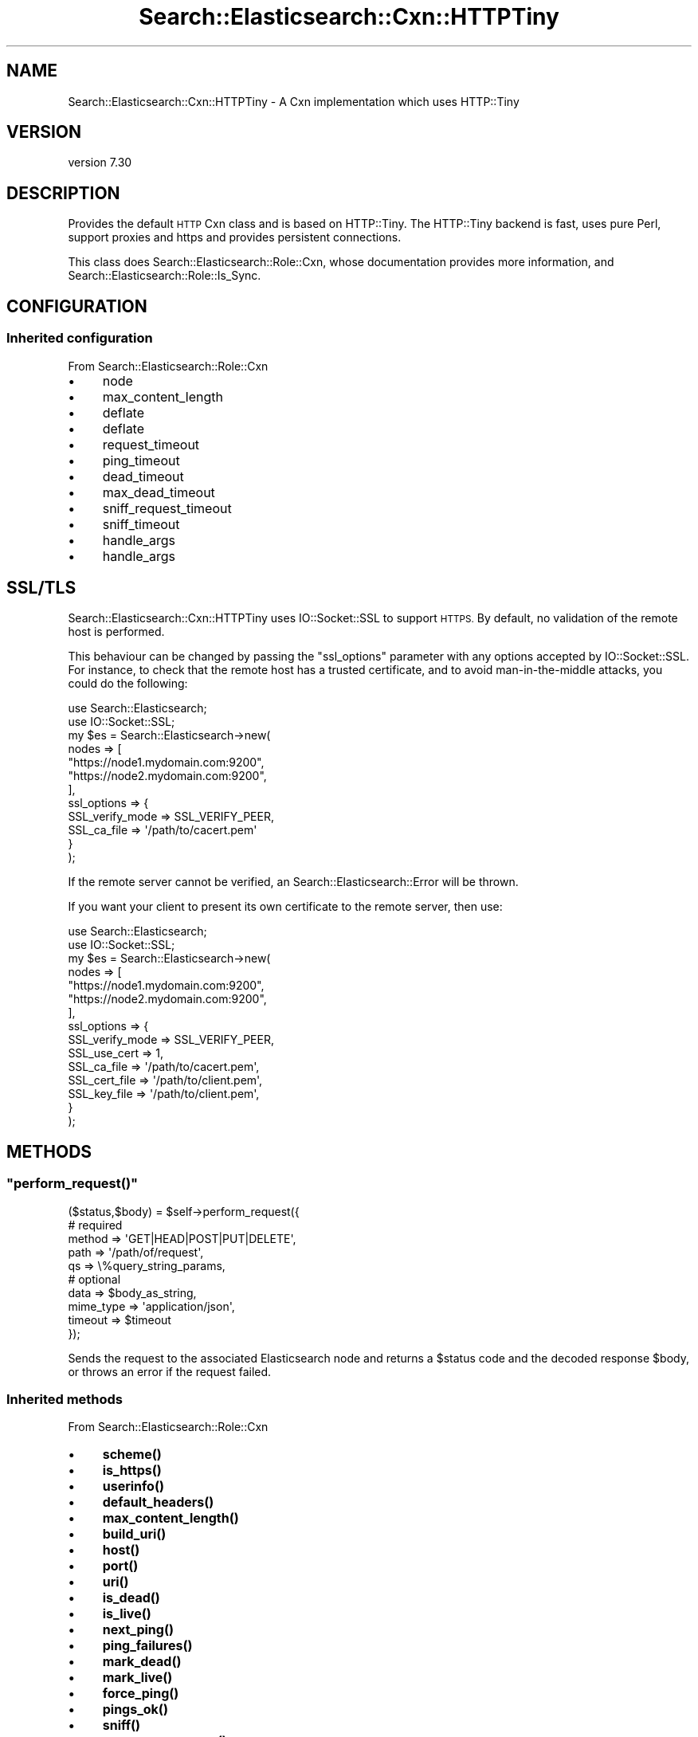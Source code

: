 .\" Automatically generated by Pod::Man 4.14 (Pod::Simple 3.40)
.\"
.\" Standard preamble:
.\" ========================================================================
.de Sp \" Vertical space (when we can't use .PP)
.if t .sp .5v
.if n .sp
..
.de Vb \" Begin verbatim text
.ft CW
.nf
.ne \\$1
..
.de Ve \" End verbatim text
.ft R
.fi
..
.\" Set up some character translations and predefined strings.  \*(-- will
.\" give an unbreakable dash, \*(PI will give pi, \*(L" will give a left
.\" double quote, and \*(R" will give a right double quote.  \*(C+ will
.\" give a nicer C++.  Capital omega is used to do unbreakable dashes and
.\" therefore won't be available.  \*(C` and \*(C' expand to `' in nroff,
.\" nothing in troff, for use with C<>.
.tr \(*W-
.ds C+ C\v'-.1v'\h'-1p'\s-2+\h'-1p'+\s0\v'.1v'\h'-1p'
.ie n \{\
.    ds -- \(*W-
.    ds PI pi
.    if (\n(.H=4u)&(1m=24u) .ds -- \(*W\h'-12u'\(*W\h'-12u'-\" diablo 10 pitch
.    if (\n(.H=4u)&(1m=20u) .ds -- \(*W\h'-12u'\(*W\h'-8u'-\"  diablo 12 pitch
.    ds L" ""
.    ds R" ""
.    ds C` ""
.    ds C' ""
'br\}
.el\{\
.    ds -- \|\(em\|
.    ds PI \(*p
.    ds L" ``
.    ds R" ''
.    ds C`
.    ds C'
'br\}
.\"
.\" Escape single quotes in literal strings from groff's Unicode transform.
.ie \n(.g .ds Aq \(aq
.el       .ds Aq '
.\"
.\" If the F register is >0, we'll generate index entries on stderr for
.\" titles (.TH), headers (.SH), subsections (.SS), items (.Ip), and index
.\" entries marked with X<> in POD.  Of course, you'll have to process the
.\" output yourself in some meaningful fashion.
.\"
.\" Avoid warning from groff about undefined register 'F'.
.de IX
..
.nr rF 0
.if \n(.g .if rF .nr rF 1
.if (\n(rF:(\n(.g==0)) \{\
.    if \nF \{\
.        de IX
.        tm Index:\\$1\t\\n%\t"\\$2"
..
.        if !\nF==2 \{\
.            nr % 0
.            nr F 2
.        \}
.    \}
.\}
.rr rF
.\" ========================================================================
.\"
.IX Title "Search::Elasticsearch::Cxn::HTTPTiny 3"
.TH Search::Elasticsearch::Cxn::HTTPTiny 3 "2020-09-15" "perl v5.32.0" "User Contributed Perl Documentation"
.\" For nroff, turn off justification.  Always turn off hyphenation; it makes
.\" way too many mistakes in technical documents.
.if n .ad l
.nh
.SH "NAME"
Search::Elasticsearch::Cxn::HTTPTiny \- A Cxn implementation which uses HTTP::Tiny
.SH "VERSION"
.IX Header "VERSION"
version 7.30
.SH "DESCRIPTION"
.IX Header "DESCRIPTION"
Provides the default \s-1HTTP\s0 Cxn class and is based on HTTP::Tiny.
The HTTP::Tiny backend is fast, uses pure Perl, support proxies and https
and provides persistent connections.
.PP
This class does Search::Elasticsearch::Role::Cxn, whose documentation
provides more information, and Search::Elasticsearch::Role::Is_Sync.
.SH "CONFIGURATION"
.IX Header "CONFIGURATION"
.SS "Inherited configuration"
.IX Subsection "Inherited configuration"
From Search::Elasticsearch::Role::Cxn
.IP "\(bu" 4
node
.IP "\(bu" 4
max_content_length
.IP "\(bu" 4
deflate
.IP "\(bu" 4
deflate
.IP "\(bu" 4
request_timeout
.IP "\(bu" 4
ping_timeout
.IP "\(bu" 4
dead_timeout
.IP "\(bu" 4
max_dead_timeout
.IP "\(bu" 4
sniff_request_timeout
.IP "\(bu" 4
sniff_timeout
.IP "\(bu" 4
handle_args
.IP "\(bu" 4
handle_args
.SH "SSL/TLS"
.IX Header "SSL/TLS"
Search::Elasticsearch::Cxn::HTTPTiny uses IO::Socket::SSL to support
\&\s-1HTTPS.\s0  By default, no validation of the remote host is performed.
.PP
This behaviour can be changed by passing the \f(CW\*(C`ssl_options\*(C'\fR parameter
with any options accepted by IO::Socket::SSL. For instance, to check
that the remote host has a trusted certificate, and to avoid man-in-the-middle
attacks, you could do the following:
.PP
.Vb 2
\&    use Search::Elasticsearch;
\&    use IO::Socket::SSL;
\&
\&    my $es = Search::Elasticsearch\->new(
\&        nodes => [
\&            "https://node1.mydomain.com:9200",
\&            "https://node2.mydomain.com:9200",
\&        ],
\&        ssl_options => {
\&            SSL_verify_mode     => SSL_VERIFY_PEER,
\&            SSL_ca_file         => \*(Aq/path/to/cacert.pem\*(Aq
\&        }
\&    );
.Ve
.PP
If the remote server cannot be verified, an
Search::Elasticsearch::Error will be thrown.
.PP
If you want your client to present its own certificate to the remote
server, then use:
.PP
.Vb 2
\&    use Search::Elasticsearch;
\&    use IO::Socket::SSL;
\&
\&    my $es = Search::Elasticsearch\->new(
\&        nodes => [
\&            "https://node1.mydomain.com:9200",
\&            "https://node2.mydomain.com:9200",
\&        ],
\&        ssl_options => {
\&            SSL_verify_mode     => SSL_VERIFY_PEER,
\&            SSL_use_cert        => 1,
\&            SSL_ca_file         => \*(Aq/path/to/cacert.pem\*(Aq,
\&            SSL_cert_file       => \*(Aq/path/to/client.pem\*(Aq,
\&            SSL_key_file        => \*(Aq/path/to/client.pem\*(Aq,
\&        }
\&    );
.Ve
.SH "METHODS"
.IX Header "METHODS"
.ie n .SS """perform_request()"""
.el .SS "\f(CWperform_request()\fP"
.IX Subsection "perform_request()"
.Vb 5
\&    ($status,$body) = $self\->perform_request({
\&        # required
\&        method      => \*(AqGET|HEAD|POST|PUT|DELETE\*(Aq,
\&        path        => \*(Aq/path/of/request\*(Aq,
\&        qs          => \e%query_string_params,
\&
\&        # optional
\&        data        => $body_as_string,
\&        mime_type   => \*(Aqapplication/json\*(Aq,
\&        timeout     => $timeout
\&    });
.Ve
.PP
Sends the request to the associated Elasticsearch node and returns
a \f(CW$status\fR code and the decoded response \f(CW$body\fR, or throws an
error if the request failed.
.SS "Inherited methods"
.IX Subsection "Inherited methods"
From Search::Elasticsearch::Role::Cxn
.IP "\(bu" 4
\&\fBscheme()\fR
.IP "\(bu" 4
\&\fBis_https()\fR
.IP "\(bu" 4
\&\fBuserinfo()\fR
.IP "\(bu" 4
\&\fBdefault_headers()\fR
.IP "\(bu" 4
\&\fBmax_content_length()\fR
.IP "\(bu" 4
\&\fBbuild_uri()\fR
.IP "\(bu" 4
\&\fBhost()\fR
.IP "\(bu" 4
\&\fBport()\fR
.IP "\(bu" 4
\&\fBuri()\fR
.IP "\(bu" 4
\&\fBis_dead()\fR
.IP "\(bu" 4
\&\fBis_live()\fR
.IP "\(bu" 4
\&\fBnext_ping()\fR
.IP "\(bu" 4
\&\fBping_failures()\fR
.IP "\(bu" 4
\&\fBmark_dead()\fR
.IP "\(bu" 4
\&\fBmark_live()\fR
.IP "\(bu" 4
\&\fBforce_ping()\fR
.IP "\(bu" 4
\&\fBpings_ok()\fR
.IP "\(bu" 4
\&\fBsniff()\fR
.IP "\(bu" 4
\&\fBprocess_response()\fR
.SH "SEE ALSO"
.IX Header "SEE ALSO"
.IP "\(bu" 4
Search::Elasticsearch::Role::Cxn
.IP "\(bu" 4
Search::Elasticsearch::Cxn::LWP
.IP "\(bu" 4
Search::Elasticsearch::Cxn::NetCurl
.SH "AUTHOR"
.IX Header "AUTHOR"
Enrico Zimuel <enrico.zimuel@elastic.co>
.SH "COPYRIGHT AND LICENSE"
.IX Header "COPYRIGHT AND LICENSE"
This software is Copyright (c) 2020 by Elasticsearch \s-1BV.\s0
.PP
This is free software, licensed under:
.PP
.Vb 1
\&  The Apache License, Version 2.0, January 2004
.Ve
